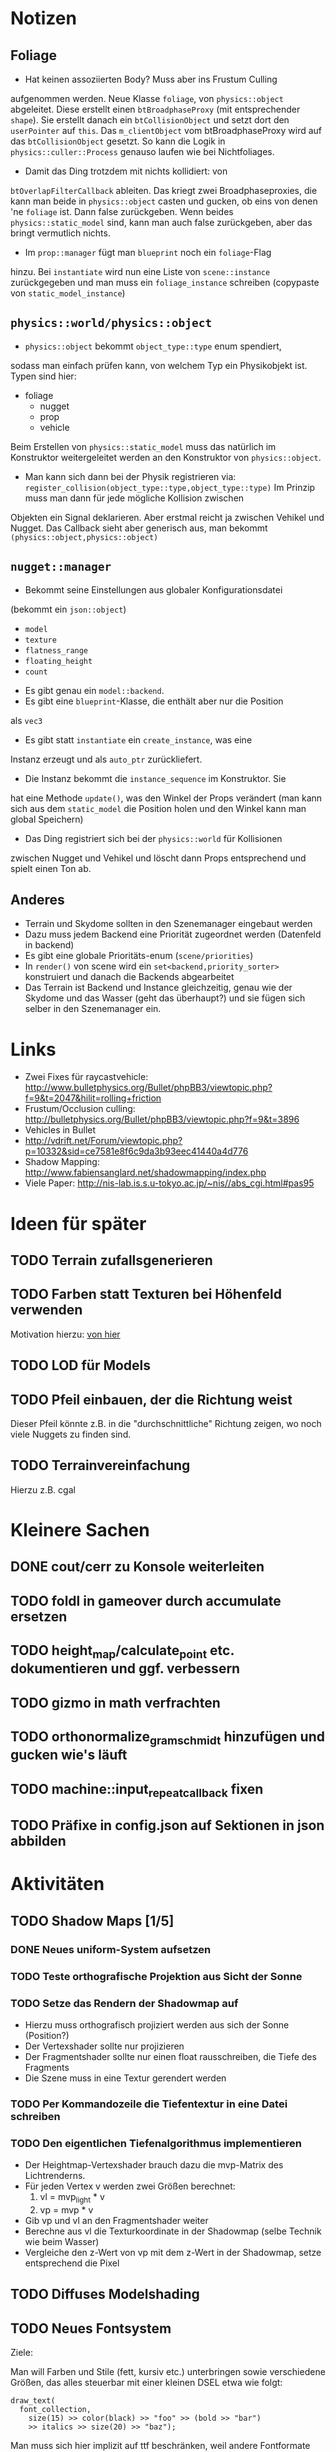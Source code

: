 * Notizen

** Foliage

	- Hat keinen assoziierten Body? Muss aber ins Frustum Culling
    aufgenommen werden. Neue Klasse =foliage=, von =physics::object=
    abgeleitet. Diese erstellt einen =btBroadphaseProxy= (mit
    entsprechender =shape=). Sie erstellt danach ein
    =btCollisionObject= und setzt dort den =userPointer= auf
    =this=. Das =m_clientObject= vom btBroadphaseProxy wird auf das
    =btCollisionObject= gesetzt. So kann die Logik in
    =physics::culler::Process= genauso laufen wie bei Nichtfoliages.
	- Damit das Ding trotzdem mit nichts kollidiert: von
    =btOverlapFilterCallback= ableiten. Das kriegt zwei
    Broadphaseproxies, die kann man beide in =physics::object= casten
    und gucken, ob eins von denen 'ne =foliage= ist. Dann false
    zurückgeben. Wenn beides =physics::static_model= sind, kann man
    auch false zurückgeben, aber das bringt vermutlich nichts.
	- Im =prop::manager= fügt man =blueprint= noch ein =foliage=-Flag
    hinzu. Bei =instantiate= wird nun eine Liste von =scene::instance=
    zurückgegeben und man muss ein =foliage_instance= schreiben
    (copypaste von =static_model_instance=)

** =physics::world/physics::object=

	 - =physics::object= bekommt =object_type::type= enum spendiert,
     sodass man einfach prüfen kann, von welchem Typ ein Physikobjekt
     ist. Typen sind hier: 
		   - foliage
			 - nugget
			 - prop
			 - vehicle
		 Beim Erstellen von =physics::static_model= muss das natürlich im
     Konstruktor weitergeleitet werden an den Konstruktor von
     =physics::object=.
	 - Man kann sich dann bei der Physik registrieren via:
		 =register_collision(object_type::type,object_type::type)=
		 Im Prinzip muss man dann für jede mögliche Kollision zwischen
     Objekten ein Signal deklarieren. Aber erstmal reicht ja zwischen
     Vehikel und Nugget. Das Callback sieht aber generisch aus, man
     bekommt =(physics::object,physics::object)=

** =nugget::manager=
	- Bekommt seine Einstellungen aus globaler Konfigurationsdatei
    (bekommt ein =json::object=)
		- =model=
		- =texture=
		- =flatness_range=
		- =floating_height=
		- =count=
	- Es gibt genau ein =model::backend=.
	- Es gibt eine =blueprint=-Klasse, die enthält aber nur die Position
    als =vec3=
	- Es gibt statt =instantiate= ein =create_instance=, was eine
    Instanz erzeugt und als =auto_ptr= zurückliefert.
	- Die Instanz bekommt die =instance_sequence= im Konstruktor. Sie
    hat eine Methode =update()=, was den Winkel der Props verändert
    (man kann sich aus dem =static_model= die Position holen und den
    Winkel kann man global Speichern)
	- Das Ding registriert sich bei der =physics::world= für Kollisionen
    zwischen Nugget und Vehikel und löscht dann Props entsprechend und
    spielt einen Ton ab.

** Anderes
	- Terrain und Skydome sollten in den Szenemanager eingebaut werden
	- Dazu muss jedem Backend eine Priorität zugeordnet werden (Datenfeld in backend)
	- Es gibt eine globale Prioritäts-enum (=scene/priorities=)
	- In =render()= von scene wird ein =set<backend,priority_sorter>=
		konstruiert und danach die Backends abgearbeitet
	- Das Terrain ist Backend und Instance gleichzeitig, genau wie der
		Skydome und das Wasser (geht das überhaupt?) und sie fügen sich
		selber in den Szenemanager ein.


* Links
- Zwei Fixes für raycastvehicle: http://www.bulletphysics.org/Bullet/phpBB3/viewtopic.php?f=9&t=2047&hilit=rolling+friction
- Frustum/Occlusion culling: http://bulletphysics.org/Bullet/phpBB3/viewtopic.php?f=9&t=3896
- Vehicles in Bullet
- http://vdrift.net/Forum/viewtopic.php?p=10332&sid=ce7581e8f6c9da3b93eec41440a4d776
- Shadow Mapping: http://www.fabiensanglard.net/shadowmapping/index.php
- Viele Paper: http://nis-lab.is.s.u-tokyo.ac.jp/~nis//abs_cgi.html#pas95
* Ideen für später
** TODO Terrain zufallsgenerieren
** TODO Farben statt Texturen bei Höhenfeld verwenden
Motivation hierzu: [[http://simblob.blogspot.com/2010/09/polygon-map-generation-part-1.html][von hier]]
** TODO LOD für Models
** TODO Pfeil einbauen, der die Richtung weist
Dieser Pfeil könnte z.B. in die "durchschnittliche" Richtung zeigen,
wo noch viele Nuggets zu finden sind.
** TODO Terrainvereinfachung
Hierzu z.B. cgal
* Kleinere Sachen
** DONE cout/cerr zu Konsole weiterleiten
	 CLOSED: [2010-09-11 Sat 01:01]
** TODO foldl in gameover durch accumulate ersetzen
** TODO height_map/calculate_point etc. dokumentieren und ggf. verbessern
** TODO gizmo in math verfrachten
** TODO orthonormalize_gram_schmidt hinzufügen und gucken wie's läuft
** TODO machine::input_repeat_callback fixen
** TODO Präfixe in config.json auf Sektionen in json abbilden
* Aktivitäten
** TODO Shadow Maps [1/5]
*** DONE Neues uniform-System aufsetzen
		 CLOSED: [2010-09-05 Sun 14:44]
*** TODO Teste orthografische Projektion aus Sicht der Sonne
*** TODO Setze das Rendern der Shadowmap auf
- Hierzu muss orthografisch projiziert werden aus sich der Sonne
  (Position?)
- Der Vertexshader sollte nur projizieren
- Der Fragmentshader sollte nur einen float rausschreiben, die Tiefe
  des Fragments
- Die Szene muss in eine Textur gerendert werden
*** TODO Per Kommandozeile die Tiefentextur in eine Datei schreiben
*** TODO Den eigentlichen Tiefenalgorithmus implementieren


- Der Heightmap-Vertexshader brauch dazu die mvp-Matrix des Lichtrenderns.
- Für jeden Vertex v werden zwei Größen berechnet: 
	1. vl = mvp_light * v
	2. vp = mvp * v
- Gib vp und vl an den Fragmentshader weiter
- Berechne aus vl die Texturkoordinate in der Shadowmap (selbe Technik
  wie beim Wasser)
- Vergleiche den z-Wert von vp mit dem z-Wert in der Shadowmap, setze
  entsprechend die Pixel
** TODO Diffuses Modelshading
** TODO Neues Fontsystem
Ziele:

Man will Farben und Stile (fett, kursiv etc.) unterbringen sowie
verschiedene Größen, das alles steuerbar mit einer kleinen DSEL etwa
wie folgt:

#+begin_src c++
draw_text(
  font_collection,
	size(15) >> color(black) >> "foo" >> (bold >> "bar") 
    >> italics >> size(20) >> "baz");
#+end_src

Man muss sich hier implizit auf ttf beschränken, weil andere
Fontformate vermutlich bold/italics etc. anders modellieren. Eine
=font_collection= muss eine Sammlung von geladenen ttf-Fonts sein
ausgesucht nach:

- Größe
- Stil

In etwa so:

#+begin_src c++
font_collection fonts(
  // Normal
  "default.ttf",
	// Bold
  optional<string>(),
	// Italics,
	"default_it.ttf",
	make_container<size_container>(15)(20)(25));
#+end_src
** TODO graphics::stats erweitern
Man könnte die Stats verallgemeinern: Ein "stat" ist eine textuelle
Informationseinheit (z.B. Geschwindigkeit des Vehikels), die scoped
beim "stats"-Objekt eingetragen werden kann. Details muss man sich
noch überlegen.
** TODO Musiklautstärke muss einstellbar sein
** TODO Mehr Musik
** TODO Konkretes Level bauen, was man auch ausliefern kann
** TODO Nuggets aus game_inner rausziehen
** TODO "Nugget-Indikatoren" einbauen
** TODO Persistente Konsolenhistory
** TODO Partikelsystem
** TODO random_point erweitern
Die Funktion sollte eine =steepness_range= bekommen (also ein
Intervall in $[0,1]$) und generiert dann mit Hilfe des normalisierten
Gradienten einen Punkt mit dieser Steilheit. Dei Funktion brauch dazu
den normalisierten Gradienten, d.h. =height_map= muss den zur
Verfügung stellen)
** TODO Looping von Musik fixen
Man kann bei Streamingsounds loop einstellen, das funzt aber nicht richtig
** DONE vehicle::speed_kmh muss relativ zu forward sein
	 CLOSED: [2010-09-12 Sun 20:10]
** DONE Auto-Culling fixen
	 CLOSED: [2010-09-12 Sun 20:10]
** DONE Autosound wird nicht moduliert
	 CLOSED: [2010-09-12 Sun 20:10]
** DONE Auto in scene::manager integrieren
	 CLOSED: [2010-09-12 Sun 20:09]
** DONE Alpha-Blending
	 CLOSED: [2010-09-12 Sun 15:38]
- Bisheriges Alphablending fixen, damit klar ist, wie man
  Alphablending prinzipiell umsetzt.
- Auf binäres Alphablending umsteigen.
** DONE Approximationen erweitern
	 CLOSED: [2010-09-12 Sun 01:36]
Es kommt noch approximation::exact hinzu, sowie cylinder_x, cylinder_y
und cylinder_z. exact bekommt ein model::object_ptr
** DONE config.po wegmachen
	 CLOSED: [2010-09-11 Sat 20:52]
In config.json Sektion "command-line", in der nur String-Optionen
reinkommen, po-Parser kopieren
** DONE Textur tst spiegelverkehrt
		 CLOSED: [2010-09-09 Thu 23:18]
